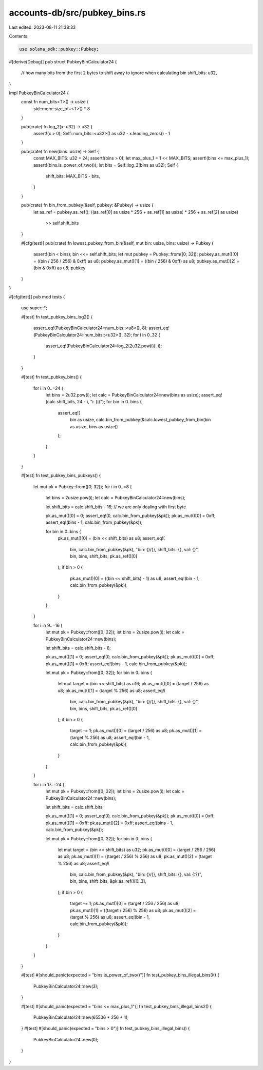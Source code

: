 accounts-db/src/pubkey_bins.rs
==============================

Last edited: 2023-08-11 21:38:33

Contents:

.. code-block:: rs

    use solana_sdk::pubkey::Pubkey;

#[derive(Debug)]
pub struct PubkeyBinCalculator24 {
    // how many bits from the first 2 bytes to shift away to ignore when calculating bin
    shift_bits: u32,
}

impl PubkeyBinCalculator24 {
    const fn num_bits<T>() -> usize {
        std::mem::size_of::<T>() * 8
    }

    pub(crate) fn log_2(x: u32) -> u32 {
        assert!(x > 0);
        Self::num_bits::<u32>() as u32 - x.leading_zeros() - 1
    }

    pub(crate) fn new(bins: usize) -> Self {
        const MAX_BITS: u32 = 24;
        assert!(bins > 0);
        let max_plus_1 = 1 << MAX_BITS;
        assert!(bins <= max_plus_1);
        assert!(bins.is_power_of_two());
        let bits = Self::log_2(bins as u32);
        Self {
            shift_bits: MAX_BITS - bits,
        }
    }

    pub(crate) fn bin_from_pubkey(&self, pubkey: &Pubkey) -> usize {
        let as_ref = pubkey.as_ref();
        ((as_ref[0] as usize * 256 + as_ref[1] as usize) * 256 + as_ref[2] as usize)
            >> self.shift_bits
    }

    #[cfg(test)]
    pub(crate) fn lowest_pubkey_from_bin(&self, mut bin: usize, bins: usize) -> Pubkey {
        assert!(bin < bins);
        bin <<= self.shift_bits;
        let mut pubkey = Pubkey::from([0; 32]);
        pubkey.as_mut()[0] = ((bin / 256 / 256) & 0xff) as u8;
        pubkey.as_mut()[1] = ((bin / 256) & 0xff) as u8;
        pubkey.as_mut()[2] = (bin & 0xff) as u8;
        pubkey
    }
}

#[cfg(test)]
pub mod tests {
    use super::*;

    #[test]
    fn test_pubkey_bins_log2() {
        assert_eq!(PubkeyBinCalculator24::num_bits::<u8>(), 8);
        assert_eq!(PubkeyBinCalculator24::num_bits::<u32>(), 32);
        for i in 0..32 {
            assert_eq!(PubkeyBinCalculator24::log_2(2u32.pow(i)), i);
        }
    }

    #[test]
    fn test_pubkey_bins() {
        for i in 0..=24 {
            let bins = 2u32.pow(i);
            let calc = PubkeyBinCalculator24::new(bins as usize);
            assert_eq!(calc.shift_bits, 24 - i, "i: {i}");
            for bin in 0..bins {
                assert_eq!(
                    bin as usize,
                    calc.bin_from_pubkey(&calc.lowest_pubkey_from_bin(bin as usize, bins as usize))
                );
            }
        }
    }

    #[test]
    fn test_pubkey_bins_pubkeys() {
        let mut pk = Pubkey::from([0; 32]);
        for i in 0..=8 {
            let bins = 2usize.pow(i);
            let calc = PubkeyBinCalculator24::new(bins);

            let shift_bits = calc.shift_bits - 16; // we are only dealing with first byte

            pk.as_mut()[0] = 0;
            assert_eq!(0, calc.bin_from_pubkey(&pk));
            pk.as_mut()[0] = 0xff;
            assert_eq!(bins - 1, calc.bin_from_pubkey(&pk));

            for bin in 0..bins {
                pk.as_mut()[0] = (bin << shift_bits) as u8;
                assert_eq!(
                    bin,
                    calc.bin_from_pubkey(&pk),
                    "bin: {}/{}, shift_bits: {}, val: {}",
                    bin,
                    bins,
                    shift_bits,
                    pk.as_ref()[0]
                );
                if bin > 0 {
                    pk.as_mut()[0] = ((bin << shift_bits) - 1) as u8;
                    assert_eq!(bin - 1, calc.bin_from_pubkey(&pk));
                }
            }
        }

        for i in 9..=16 {
            let mut pk = Pubkey::from([0; 32]);
            let bins = 2usize.pow(i);
            let calc = PubkeyBinCalculator24::new(bins);

            let shift_bits = calc.shift_bits - 8;

            pk.as_mut()[1] = 0;
            assert_eq!(0, calc.bin_from_pubkey(&pk));
            pk.as_mut()[0] = 0xff;
            pk.as_mut()[1] = 0xff;
            assert_eq!(bins - 1, calc.bin_from_pubkey(&pk));

            let mut pk = Pubkey::from([0; 32]);
            for bin in 0..bins {
                let mut target = (bin << shift_bits) as u16;
                pk.as_mut()[0] = (target / 256) as u8;
                pk.as_mut()[1] = (target % 256) as u8;
                assert_eq!(
                    bin,
                    calc.bin_from_pubkey(&pk),
                    "bin: {}/{}, shift_bits: {}, val: {}",
                    bin,
                    bins,
                    shift_bits,
                    pk.as_ref()[0]
                );
                if bin > 0 {
                    target -= 1;
                    pk.as_mut()[0] = (target / 256) as u8;
                    pk.as_mut()[1] = (target % 256) as u8;
                    assert_eq!(bin - 1, calc.bin_from_pubkey(&pk));
                }
            }
        }

        for i in 17..=24 {
            let mut pk = Pubkey::from([0; 32]);
            let bins = 2usize.pow(i);
            let calc = PubkeyBinCalculator24::new(bins);

            let shift_bits = calc.shift_bits;

            pk.as_mut()[1] = 0;
            assert_eq!(0, calc.bin_from_pubkey(&pk));
            pk.as_mut()[0] = 0xff;
            pk.as_mut()[1] = 0xff;
            pk.as_mut()[2] = 0xff;
            assert_eq!(bins - 1, calc.bin_from_pubkey(&pk));

            let mut pk = Pubkey::from([0; 32]);
            for bin in 0..bins {
                let mut target = (bin << shift_bits) as u32;
                pk.as_mut()[0] = (target / 256 / 256) as u8;
                pk.as_mut()[1] = ((target / 256) % 256) as u8;
                pk.as_mut()[2] = (target % 256) as u8;
                assert_eq!(
                    bin,
                    calc.bin_from_pubkey(&pk),
                    "bin: {}/{}, shift_bits: {}, val: {:?}",
                    bin,
                    bins,
                    shift_bits,
                    &pk.as_ref()[0..3],
                );
                if bin > 0 {
                    target -= 1;
                    pk.as_mut()[0] = (target / 256 / 256) as u8;
                    pk.as_mut()[1] = ((target / 256) % 256) as u8;
                    pk.as_mut()[2] = (target % 256) as u8;
                    assert_eq!(bin - 1, calc.bin_from_pubkey(&pk));
                }
            }
        }
    }

    #[test]
    #[should_panic(expected = "bins.is_power_of_two()")]
    fn test_pubkey_bins_illegal_bins3() {
        PubkeyBinCalculator24::new(3);
    }

    #[test]
    #[should_panic(expected = "bins <= max_plus_1")]
    fn test_pubkey_bins_illegal_bins2() {
        PubkeyBinCalculator24::new(65536 * 256 + 1);
    }
    #[test]
    #[should_panic(expected = "bins > 0")]
    fn test_pubkey_bins_illegal_bins() {
        PubkeyBinCalculator24::new(0);
    }
}


